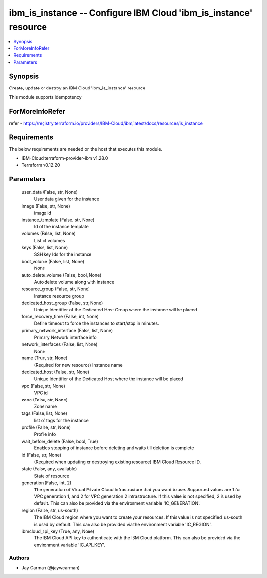
ibm_is_instance -- Configure IBM Cloud 'ibm_is_instance' resource
=================================================================

.. contents::
   :local:
   :depth: 1


Synopsis
--------

Create, update or destroy an IBM Cloud 'ibm_is_instance' resource

This module supports idempotency


ForMoreInfoRefer
----------------
refer - https://registry.terraform.io/providers/IBM-Cloud/ibm/latest/docs/resources/is_instance

Requirements
------------
The below requirements are needed on the host that executes this module.

- IBM-Cloud terraform-provider-ibm v1.28.0
- Terraform v0.12.20



Parameters
----------

  user_data (False, str, None)
    User data given for the instance


  image (False, str, None)
    image id


  instance_template (False, str, None)
    Id of the instance template


  volumes (False, list, None)
    List of volumes


  keys (False, list, None)
    SSH key Ids for the instance


  boot_volume (False, list, None)
    None


  auto_delete_volume (False, bool, None)
    Auto delete volume along with instance


  resource_group (False, str, None)
    Instance resource group


  dedicated_host_group (False, str, None)
    Unique Identifier of the Dedicated Host Group where the instance will be placed


  force_recovery_time (False, int, None)
    Define timeout to force the instances to start/stop in minutes.


  primary_network_interface (False, list, None)
    Primary Network interface info


  network_interfaces (False, list, None)
    None


  name (True, str, None)
    (Required for new resource) Instance name


  dedicated_host (False, str, None)
    Unique Identifier of the Dedicated Host where the instance will be placed


  vpc (False, str, None)
    VPC id


  zone (False, str, None)
    Zone name


  tags (False, list, None)
    list of tags for the instance


  profile (False, str, None)
    Profile info


  wait_before_delete (False, bool, True)
    Enables stopping of instance before deleting and waits till deletion is complete


  id (False, str, None)
    (Required when updating or destroying existing resource) IBM Cloud Resource ID.


  state (False, any, available)
    State of resource


  generation (False, int, 2)
    The generation of Virtual Private Cloud infrastructure that you want to use. Supported values are 1 for VPC generation 1, and 2 for VPC generation 2 infrastructure. If this value is not specified, 2 is used by default. This can also be provided via the environment variable 'IC_GENERATION'.


  region (False, str, us-south)
    The IBM Cloud region where you want to create your resources. If this value is not specified, us-south is used by default. This can also be provided via the environment variable 'IC_REGION'.


  ibmcloud_api_key (True, any, None)
    The IBM Cloud API key to authenticate with the IBM Cloud platform. This can also be provided via the environment variable 'IC_API_KEY'.













Authors
~~~~~~~

- Jay Carman (@jaywcarman)

